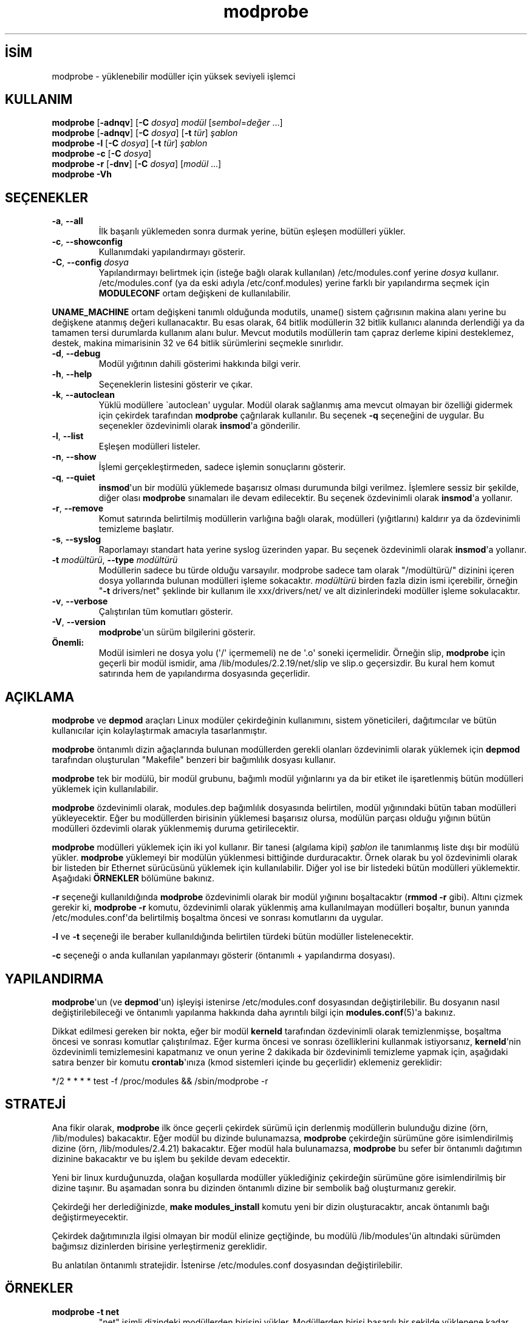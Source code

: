 .\" http://belgeler.org \N'45' 2006\N'45'11\N'45'26T10:18:39+02:00 
.\" Copyright (c) 1994, 1995 Jacques Gelinas (jacques@solucorp.qc.ca) 
.\" Copyright (c) 1995, 1999 Bjorn Ekwall (bj0rn@blox.se) 
.\" This program is distributed according to the Gnu General Public License. 
.\" See the file COPYING in the base distribution directory   
.TH "modprobe" 8 "4 Şubat 2002" "Linux" "Linux Modül Desteği"
.nh   
.SH İSİM
modprobe \N'45' yüklenebilir modüller için yüksek seviyeli işlemci   
.SH KULLANIM 
.nf
\fBmodprobe\fR [\fB\N'45'adnqv\fR] [\fB\N'45'C \fR\fIdosya\fR] \fImodül\fR [\fIsembol\fR=\fIdeğer\fR ...]
\fBmodprobe\fR [\fB\N'45'adnqv\fR] [\fB\N'45'C \fR\fIdosya\fR] [\fB\N'45't \fR\fItür\fR] \fIşablon\fR
\fBmodprobe \N'45'l \fR[\fB\N'45'C \fR\fIdosya\fR] [\fB\N'45't \fR\fItür\fR] \fIşablon\fR
\fBmodprobe \N'45'c \fR[\fB\N'45'C \fR\fIdosya\fR]
\fBmodprobe \N'45'r \fR[\fB\N'45'dnv\fR] [\fB\N'45'C \fR\fIdosya\fR] [\fImodül\fR ...]
\fBmodprobe \N'45'Vh \fR
.fi
      
.SH SEÇENEKLER     

.br
.ns
.TP 
\fB\N'45'a\fR, \fB\N'45'\N'45'all\fR
İlk başarılı yüklemeden sonra durmak yerine, bütün eşleşen modülleri yükler.         

.TP 
\fB\N'45'c\fR, \fB\N'45'\N'45'showconfig\fR
Kullanımdaki yapılandırmayı gösterir.         

.TP 
\fB\N'45'C\fR, \fB\N'45'\N'45'config \fR\fIdosya\fR
Yapılandırmayı belirtmek için (isteğe bağlı olarak kullanılan) /etc/modules.conf yerine \fIdosya\fR kullanır. /etc/modules.conf (ya da eski adıyla /etc/conf.modules) yerine farklı bir yapılandırma seçmek için \fBMODULECONF\fR ortam değişkeni de kullanılabilir.         

.PP     

\fBUNAME_MACHINE\fR ortam değişkeni tanımlı olduğunda modutils, uname() sistem çağrısının makina alanı yerine bu değişkene atanmış değeri kullanacaktır. Bu esas olarak, 64 bitlik modüllerin 32 bitlik kullanıcı alanında derlendiği ya da tamamen tersi durumlarda kullanım alanı bulur. Mevcut modutils modüllerin tam çapraz derleme kipini desteklemez, destek, makina mimarisinin 32 ve 64 bitlik sürümlerini seçmekle sınırlıdır.     

.br
.ns
.TP 
\fB\N'45'd\fR, \fB\N'45'\N'45'debug\fR
Modül yığıtının dahili gösterimi hakkında bilgi verir.         

.TP 
\fB\N'45'h\fR, \fB\N'45'\N'45'help\fR
Seçeneklerin listesini gösterir ve çıkar.         

.TP 
\fB\N'45'k\fR, \fB\N'45'\N'45'autoclean\fR
Yüklü modüllere \N'96'autoclean\N'39' uygular. Modül olarak sağlanmış ama mevcut olmayan bir özelliği gidermek için çekirdek tarafından \fBmodprobe\fR çağrılarak kullanılır. Bu seçenek \fB\N'45'q\fR seçeneğini de uygular. Bu seçenekler özdevinimli olarak \fBinsmod\fR\N'39'a gönderilir.         

.TP 
\fB\N'45'l\fR, \fB\N'45'\N'45'list\fR
Eşleşen modülleri listeler.         

.TP 
\fB\N'45'n\fR, \fB\N'45'\N'45'show\fR
İşlemi gerçekleştirmeden, sadece işlemin sonuçlarını gösterir.         

.TP 
\fB\N'45'q\fR, \fB\N'45'\N'45'quiet\fR
\fBinsmod\fR\N'39'un bir modülü yüklemede başarısız olması durumunda bilgi verilmez. İşlemlere sessiz bir şekilde, diğer olası \fBmodprobe\fR sınamaları ile devam edilecektir. Bu seçenek özdevinimli olarak \fBinsmod\fR\N'39'a yollanır.         

.TP 
\fB\N'45'r\fR, \fB\N'45'\N'45'remove\fR
Komut satırında belirtilmiş modüllerin varlığına bağlı olarak, modülleri (yığıtlarını) kaldırır ya da özdevinimli temizleme başlatır.         

.TP 
\fB\N'45's\fR, \fB\N'45'\N'45'syslog\fR
Raporlamayı standart hata yerine syslog üzerinden yapar. Bu seçenek özdevinimli olarak \fBinsmod\fR\N'39'a yollanır.         

.TP 
\fB\N'45't \fR\fImodültürü\fR, \fB\N'45'\N'45'type \fR\fImodültürü\fR
Modüllerin sadece bu türde olduğu varsayılır. modprobe sadece tam olarak "/modültürü/" dizinini içeren dosya yollarında bulunan modülleri işleme sokacaktır. \fImodültürü\fR birden fazla dizin ismi içerebilir, örneğin "\fB\N'45't \fRdrivers/net" şeklinde bir kullanım ile  xxx/drivers/net/ ve alt dizinlerindeki modüller işleme sokulacaktır.         

.TP 
\fB\N'45'v\fR, \fB\N'45'\N'45'verbose\fR
Çalıştırılan tüm komutları gösterir.         

.TP 
\fB\N'45'V\fR, \fB\N'45'\N'45'version\fR
\fBmodprobe\fR\N'39'un sürüm bilgilerini gösterir.         

.PP     

.br
.ns
.TP 
\fBÖnemli:\fR
Modül isimleri ne dosya yolu (\N'39'/\N'39' içermemeli) ne de \N'39'.o\N'39' soneki içermelidir. Örneğin slip, \fBmodprobe\fR için geçerli bir modül ismidir, ama /lib/modules/2.2.19/net/slip ve slip.o geçersizdir. Bu kural hem komut satırında hem de yapılandırma dosyasında geçerlidir.

.PP     
   
.SH AÇIKLAMA     
\fBmodprobe\fR ve \fBdepmod\fR araçları Linux modüler çekirdeğinin kullanımını, sistem yöneticileri, dağıtımcılar ve bütün kullanıcılar için kolaylaştırmak amacıyla tasarlanmıştır.     

\fBmodprobe\fR öntanımlı dizin ağaçlarında bulunan modüllerden gerekli olanları özdevinimli olarak yüklemek için \fBdepmod\fR tarafından oluşturulan "Makefile" benzeri bir bağımlılık dosyası kullanır.     

\fBmodprobe\fR tek bir modülü, bir modül grubunu, bağımlı modül yığınlarını ya da bir etiket ile işaretlenmiş bütün modülleri yüklemek için kullanılabilir.     

\fBmodprobe\fR özdevinimli olarak, modules.dep bağımlılık dosyasında belirtilen, modül yığınındaki bütün taban modülleri yükleyecektir. Eğer bu modüllerden birisinin yüklemesi başarısız olursa, modülün parçası olduğu yığının bütün modülleri özdevimli olarak yüklenmemiş duruma getirilecektir.     

\fBmodprobe\fR modülleri yüklemek için iki yol kullanır. Bir tanesi (algılama kipi) \fIşablon\fR ile tanımlanmış liste dışı bir modülü yükler. \fBmodprobe\fR yüklemeyi bir modülün yüklenmesi bittiğinde durduracaktır. Örnek olarak bu yol özdevinimli olarak bir listeden bir Ethernet sürücüsünü yüklemek için kullanılabilir. Diğer yol ise bir listedeki bütün modülleri yüklemektir. Aşağıdaki \fBÖRNEKLER\fR bölümüne bakınız.     

\fB\N'45'r\fR seçeneği kullanıldığında \fBmodprobe\fR özdevinimli olarak bir modül yığınını boşaltacaktır (\fBrmmod \N'45'r\fR gibi). Altını çizmek gerekir ki, \fBmodprobe \N'45'r\fR komutu, özdevinimli olarak yüklenmiş ama kullanılmayan modülleri boşaltır, bunun yanında /etc/modules.conf\N'39'da belirtilmiş boşaltma öncesi ve sonrası komutlarını da uygular.     

\fB\N'45'l\fR ve \fB\N'45't\fR seçeneği ile beraber kullanıldığında belirtilen türdeki bütün modüller listelenecektir.     

\fB\N'45'c\fR seçeneği o anda kullanılan yapılanmayı gösterir (öntanımlı + yapılandırma dosyası).     
   
.SH YAPILANDIRMA     
\fBmodprobe\fR\N'39'un (ve \fBdepmod\fR\N'39'un) işleyişi istenirse /etc/modules.conf dosyasından değiştirilebilir. Bu dosyanın nasıl değiştirilebileceği ve öntanımlı yapılanma hakkında daha ayrıntılı bilgi için \fBmodules.conf\fR(5)\N'39'a bakınız.     

Dikkat edilmesi gereken bir nokta, eğer bir modül \fBkerneld\fR tarafından özdevinimli olarak temizlenmişse, boşaltma öncesi ve sonrası komutlar çalıştırılmaz. Eğer kurma öncesi ve sonrası özelliklerini kullanmak istiyorsanız, \fBkerneld\fR\N'39'nin özdevinimli temizlemesini kapatmanız ve onun yerine 2 dakikada bir özdevinimli temizleme yapmak için, aşağıdaki satıra benzer bir komutu \fBcrontab\fR\N'39'ınıza (kmod sistemleri içinde bu geçerlidir) eklemeniz gereklidir:     

*/2 * * * * test \N'45'f /proc/modules && /sbin/modprobe \N'45'r     
   
.SH STRATEJİ     
Ana fikir olarak, \fBmodprobe\fR ilk önce geçerli çekirdek sürümü için derlenmiş modüllerin bulunduğu dizine (örn, /lib/modules) bakacaktır. Eğer modül bu dizinde bulunamazsa, \fBmodprobe\fR çekirdeğin sürümüne göre isimlendirilmiş dizine (örn, /lib/modules/2.4.21) bakacaktır. Eğer modül hala bulunamazsa, \fBmodprobe\fR bu sefer bir öntanımlı dağıtımın dizinine bakacaktır ve bu işlem bu şekilde devam edecektir.     

Yeni bir linux kurduğunuzda, olağan koşullarda modüller yüklediğiniz çekirdeğin sürümüne göre isimlendirilmiş bir dizine taşınır. Bu aşamadan sonra bu dizinden öntanımlı dizine bir sembolik bağ oluşturmanız gerekir.     

Çekirdeği her derlediğinizde, \fBmake modules_install\fR komutu yeni bir dizin oluşturacaktır, ancak öntanımlı bağı değiştirmeyecektir.     

Çekirdek dağıtımınızla ilgisi olmayan bir modül elinize geçtiğinde, bu modülü /lib/modules\N'39'ün altındaki sürümden bağımsız dizinlerden birisine yerleştirmeniz gereklidir.     

Bu anlatılan öntanımlı stratejidir. İstenirse /etc/modules.conf dosyasından değiştirilebilir.     
   
.SH ÖRNEKLER     
.br
.ns
.TP 
\fBmodprobe \N'45't net\fR
"net" isimli dizindeki modüllerden birisini yükler. Modüllerden birisi başarılı bir şekilde yüklenene kadar listedeki bütün modüller denenir.         

.TP 
\fBmodprobe \N'45'a \N'45't boot\fR
"boot" isimli dizindeki modüllerden hepsini yükler.         

.TP 
\fBmodprobe slip\fR
slip modülü, slhc modülünün de işlevsel olmasını gerektirdği için; eğer slhc.o modülü henüz yüklenmemişse, bu komut slhc.o\N'39'yu yüklemeye çalışacaktır. Bu gereklilik, \fBdepmod\fR tarafından özdevinimli olarak oluşturulmuş modules.dep dosyasında belirtilir.         

.TP 
\fBmodprobe \N'45'r slip\fR
slip modülünü sistemden kaldıracaktır. Eğer slhc modülü başka bir modül tarafından (ör. ppp) kullanılmıyorsa, bu komut slhc modülünü de sistemden kaldırır.         

.PP
   
.SH İLGİLİ DOSYALAR 
.nf
/etc/modules.conf, (artık kullanılmıyor olsa bile: /etc/conf.modules)
/lib/modules/*/modules.dep,
/lib/modules/*
.fi
   
.SH İLGİLİ BELGELER     
\fBdepmod(8)\fR, \fBkerneld(8)\fR, \fBksyms(8)\fR, \fBlsmod(8)\fR, \fBrmmod(8)\fR.     
   
.SH GÜVENLİ KİP     
Eğer etkin kullanıcı kimliği gerçek kullanıcı kimliği ile aynı değilse \fBmodprobe\fR girdilerine şüpheyle yaklaşacaktır. Son parametre "\N'45'" (tire) ile başlasa bile her zaman bir modül adı olduğu varsayılacaktır. Sadece bir modül adı kullanılabilecektir ve "değişken=değer" şeklindeki seçenekler yasaklanacaktır. Güvenli kipte modül isimlerinin her zaman bir dizge olduğu varsayılır, hiç bir ara değer çözümlemesi gerçekleştirilmez. Bu duruma bir istisna yapılandırma dosyalarıdır. Yapılandırma dosyalarından okunan verilere ara değer çözümlemesi uygulanmaya devam edilir.     

\fBmodprobe\fR çekirdek tarafından çağrıldığında etkin kullanıcı kimliği gerçek kullanıcı kimliği ile aynı olabilir (bu durum çekirdek >= 2.4.0\N'45'test11\N'39'ler için doğrudur). Mükemmel bir senaryoda \fBmodprobe\fR, çekirdekten sadece geçerli parametreler alacağına güvenebilirdi. Ancak üst düzey çekirdek kodu, kullanıcıdan gelen kontrol edilmemiş parametreleri doğrudan \fBmodprobe\fR\N'39'a gönderdiği için, en az bir kere yerel kök bozulması oluşmuştur. Bu yüzden \fBmodprobe\fR çekirdeğe artık güvenmemektedir.     

Ortam aşağıdaki değerlerden birini içerdiğinde, \fBmodprobe\fR özdevinimli olarak güvenli kipe geçecektir.     


.nf
HOME=/
\    TERM=linux
\    PATH=/sbin:/usr/sbin:/bin:/usr/bin
.fi     

Bu değerler etkin kullanıcı kimliği gerçek kullanıcı kimliği ile aynı olsa bile, \fBmodprobe\fR\N'39'u çağıran 2.2 ile 2.4.0\N'45'test11 arasındaki çekirdek sürümlerinde algılanır (önceki sürümlerde bu durum oluşmaktadır).     
   
.SH GÜNLÜKLEME KOMUTLARI     
Eğer /var/log/ksymoops dizini varsa ve \fBmodprobe\fR bir modülü silebilecek ya da yükleyebilecek bir seçenekle çalıştırılmışsa, \fBmodprobe\fR komutunu ve dönüş durumunu /var/log/ksymoops/\N'96'\fIdate+%Y%m%d.log\fR\N'39' konumuna kaydedecektir. Bu özdevinimli günlüklemeyi kapatacak bir komut yoktur, eğer günlük kaydı istemiyorsanız, /var/log/ksymoops dizinini oluşturmayın. Eğer bu dizin varsa, sahibi root olmalıdır, 644 yada 600 kipinde olmalıdır ve aşağı yukarı her gün \fBinsmod_ksymoops_clean\fR komutu çalıştırılmalıdır.     
   
.SH GEREKLİ ARAÇLAR     
\fBdepmod(8)\fR, \fBinsmod(8)\fR.     
   
.SH NOTLAR     
\fBmodprobe\fR\N'39'a yollanan \fIşablon\fRlar, düzgün olarak değerlendirildiğinden emin olmak için öncelenmelidir.     
   
.SH YETERSİZLİKLER     
\fBmodprobe\fR, [ \fB\N'45'V\fR | \fB\N'45'\N'45'version\fR  ]  seçenekleri ile kullanıldığında başka bir seçenek verilmiş bile olsa sadece sürüm bilgisini basar ve anında çıkar.     
   
.SH YAZAN     
Jacques Gelinas <jack (at) solucorp.qc.ca> ve Bjorn Ekwall <bj0rn (at) blox.se> tarafından yazılmıştır.     
   
.SH ÇEVİREN     
Can Kavaklıoğlu <linuxcucan (at) yahoo.com>, Mart 2004
    
   
